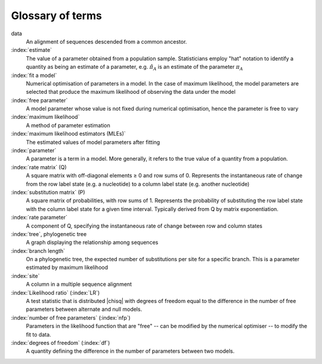 Glossary of terms
=================

data
    An alignment of sequences descended from a common ancestor.

:index:`estimate`
    The value of a parameter obtained from a population sample. Statisticians employ "hat" notation to identify a quantity as being an estimate of a parameter, e.g. :math:`\hat \pi_A` is an estimate of the parameter :math:`\pi_A`

:index:`fit a model`
    Numerical optimisation of parameters in a model. In the case of maximum likelihood, the model parameters are selected that produce the maximum likelihood of observing the data under the model

:index:`free parameter`
    A model parameter whose value is not fixed during numerical optimisation, hence the parameter is free to vary

:index:`maximum likelihood`
    A method of parameter estimation

:index:`maximum likelihood estimators (MLEs)`
    The estimated values of model parameters after fitting

:index:`parameter`
    A parameter is a term in a model. More generally, it refers to the true value of a quantity from a population.

:index:`rate matrix` (Q)
    A square matrix with off-diagonal elements ≥ 0 and row sums of 0. Represents the instantaneous rate of change from the row label state (e.g. a nucleotide) to a column label state (e.g. another nucleotide)

:index:`substitution matrix` (P)
    A square matrix of probabilities, with row sums of 1. Represents the probability of substituting  the row label state with the column label state for a given time interval. Typically derived from Q by matrix exponentiation.

:index:`rate parameter`
    A component of Q, specifying the instantaneous rate of change between row and column states

:index:`tree`, phylogenetic tree
    A graph displaying the relationship among sequences

:index:`branch length`
    On a phylogenetic tree, the expected number of substitutions per site for a specific branch. This is a parameter estimated by maximum likelihood

:index:`site`
    A column in a multiple sequence alignment

:index:`Likelihood ratio` (\ :index:`LR`\ )
    A test statistic that is distributed |chisq| with degrees of freedom equal to the difference in the number of free parameters between alternate and null models.

:index:`number of free parameters` (\ :index:`nfp`\ )
    Parameters in the likelihood function that are "free" -- can be modified by the numerical optimiser -- to modify the fit to data.

:index:`degrees of freedom` (\ :index:`df`\ )
    A quantity defining the difference in the number of parameters between two models.

